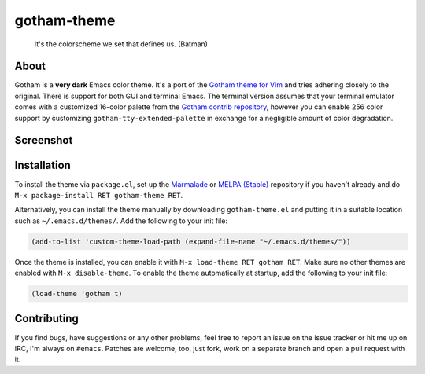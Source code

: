 gotham-theme
============

.. image:: https://raw.github.com/wasamasa/gotham-theme/master/img/gotham.png

..

    It's the colorscheme we set that defines us. (Batman)

About
-----

Gotham is a **very dark** Emacs color theme.  It's a port of the
`Gotham theme for Vim <https://github.com/whatyouhide/vim-gotham>`_
and tries adhering closely to the original.  There is support for both
GUI and terminal Emacs.  The terminal version assumes that your
terminal emulator comes with a customized 16-color palette from the
`Gotham contrib repository
<https://github.com/whatyouhide/gotham-contrib>`_, however you can
enable 256 color support by customizing
``gotham-tty-extended-palette`` in exchange for a negligible amount of
color degradation.

Screenshot
----------

.. image:: https://raw.github.com/wasamasa/gotham-theme/master/img/scrot.png

Installation
------------

To install the theme via ``package.el``, set up the `Marmalade
<https://marmalade-repo.org/>`_ or `MELPA (Stable)
<http://melpa.org/>`_ repository if you haven't already and do ``M-x
package-install RET gotham-theme RET``.

Alternatively, you can install the theme manually by downloading
``gotham-theme.el`` and putting it in a suitable location such as
``~/.emacs.d/themes/``.  Add the following to your init file:

.. code:: cl

    (add-to-list 'custom-theme-load-path (expand-file-name "~/.emacs.d/themes/"))

Once the theme is installed, you can enable it with ``M-x load-theme
RET gotham RET``.  Make sure no other themes are enabled with ``M-x
disable-theme``.  To enable the theme automatically at startup, add
the following to your init file:

.. code:: cl

    (load-theme 'gotham t)

Contributing
------------

If you find bugs, have suggestions or any other problems, feel free to
report an issue on the issue tracker or hit me up on IRC, I'm always on
``#emacs``.  Patches are welcome, too, just fork, work on a separate
branch and open a pull request with it.

